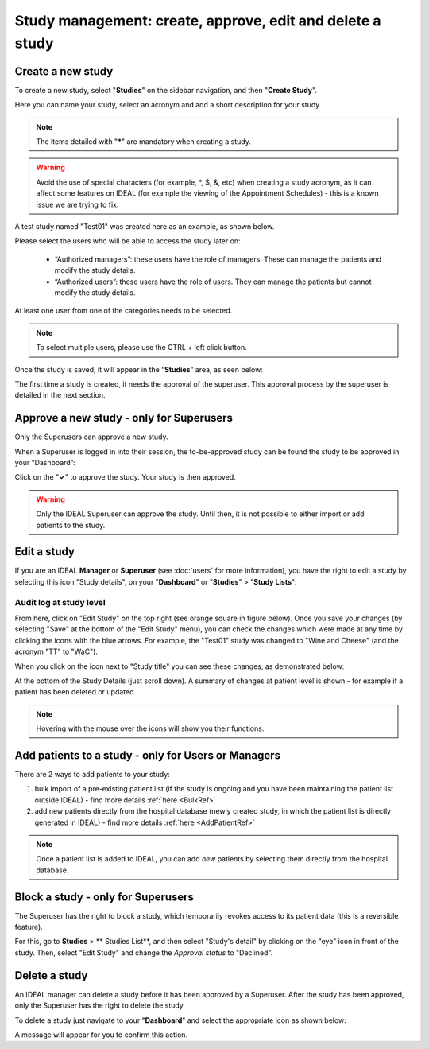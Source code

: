 Study management: create, approve, edit and delete a study
################################################################

Create a new study
********************

To create a new study, select "**Studies**" on the sidebar navigation, and then "**Create Study**".

Here you can name your study, select an acronym and add a short description for your study.

.. note:: The items detailed with "*****" are mandatory when creating a study.

.. warning:: Avoid the use of special characters (for example, *, $, &, etc) when creating a study acronym, as it can affect some features on IDEAL (for example the viewing of the Appointment Schedules) - this is a known issue we are trying to fix.

A test study named "Test01" was created here as an example, as shown below.

.. image:: StudyTestCreated.png
   :width: 500

Please select the users who will be able to access the study later on:

 * “Authorized managers”: these users have the role of managers. These can manage the patients and modify the study details.
 * “Authorized users”: these users have the role of users. They can manage the patients but cannot modify the study details.

At least one user from one of the categories needs to be selected.

.. image:: UsersStudySelect.png
   :width: 500

.. note::
   To select multiple users, please use the CTRL + left click button.

Once the study is saved, it will appear in the “**Studies**” area, as seen below: 

.. image:: WaitForSuperuser.png

The first time a study is created, it needs the approval of the superuser. This approval process by the superuser is detailed in the next section. 

Approve a new study - only for Superusers
***********************************************

Only the Superusers can approve a new study. 

When a Superuser is logged in into their session, the to-be-approved study can be found the study to be approved in your “Dashboard”: 

.. image:: StudyApprovalSuperuser.png

Click on the "**✓**" to approve the study. Your study is then approved.

.. warning:: Only the IDEAL Superuser can approve the study. Until then, it is not possible to either import or add patients to the study.

Edit a study
********************

If you are an IDEAL **Manager** or **Superuser** (see :doc:`users` for more information), you have the right to edit a study by selecting this icon "Study details", on your "**Dashboard**" or "**Studies**" > "**Study Lists**":

.. image:: EditStudy.png

Audit log at study level
==============================

From here, click on "Edit Study" on the top right (see orange square in figure below). Once you save your changes (by selecting "Save" at the bottom of the "Edit Study" menu), you can check the changes which were made at any time by clicking the icons with the blue arrows. For example, the "Test01" study was changed to "Wine and Cheese" (and the acronym "TT" to "WaC").

.. image:: EditStudy2.png
   :width: 500

When you click on the icon next to "Study title" you can see these changes, as demonstrated below:

.. image:: EditStudy3.png
   :width: 700

At the bottom of the Study Details (just scroll down). A summary of changes at patient level is shown - for example if a patient has been deleted or updated.

.. image:: EditStudy4.png
   :width: 500

.. note:: Hovering with the mouse over the icons will show you their functions.

Add patients to a study - only for Users or Managers
**********************************************************

There are 2 ways to add patients to your study: 

1. bulk import of a pre-existing patient list (if the study is ongoing and you have been maintaining the patient list outside IDEAL) - find more details :ref:`here <BulkRef>`
2. add new patients directly from the hospital database (newly created study, in which the patient list is directly generated in IDEAL) - find more details :ref:`here <AddPatientRef>` 

.. note:: Once a patient list is added to IDEAL, you can add *new* patients by selecting them directly from the hospital database.

Block a study - only for Superusers
******************************************

The Superuser has the right to block a study, which temporarily revokes access to its patient data (this is a reversible feature).

For this, go to **Studies** > ** Studies List**, and then select "Study's detail" by clicking on the "eye" icon in front of the study. Then, select "Edit Study" and change the *Approval status* to "Declined".

.. image:: StudyDeclined.png

Delete a study
*****************

An IDEAL manager can delete a study before it has been approved by a Superuser. After the study has been approved, only the Superuser has the right to delete the study.

To delete a study just navigate to your "**Dashboard**" and select the appropriate icon as shown below:

.. image:: DeleteStudy.png

A message will appear for you to confirm this action.
